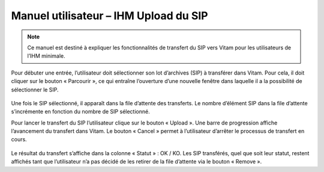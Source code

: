 Manuel utilisateur – IHM Upload du SIP
##########################################

.. note:: Ce manuel est destiné à expliquer les fonctionnalités de transfert du SIP vers Vitam pour les utilisateurs de l’IHM minimale.

Pour débuter une entrée, l’utilisateur doit sélectionner son lot d’archives (SIP) à transférer dans Vitam. Pour cela, il doit cliquer sur le bouton « Parcourir », ce qui entraîne l’ouverture d’une nouvelle fenêtre dans laquelle il a la possibilité de sélectionner le SIP.

 .. image:: images/IHM_upload_SIP_v1.png
 .. image:: images/selection_SIP.png

Une fois le SIP sélectionné, il apparaît dans la file d’attente des transferts.
Le nombre d’élément SIP dans la file d’attente s’incrémente en fonction du nombre de SIP sélectionné.

.. image:: images/Liste_d-attente.png

Pour lancer le transfert du SIP l’utilisateur clique sur le bouton « Upload ». Une barre de progression affiche l’avancement du transfert dans Vitam.
Le bouton « Cancel » permet à l’utilisateur d’arrêter le processus de transfert en cours. 

 .. image:: images/WIP_transfert.png

Le résultat du transfert s’affiche dans la colonne « Statut » : OK / KO.
Les SIP transférés, quel que soit leur statut, restent affichés tant que l’utilisateur n’a pas décidé de les retirer de la file d’attente via le bouton « Remove ».
